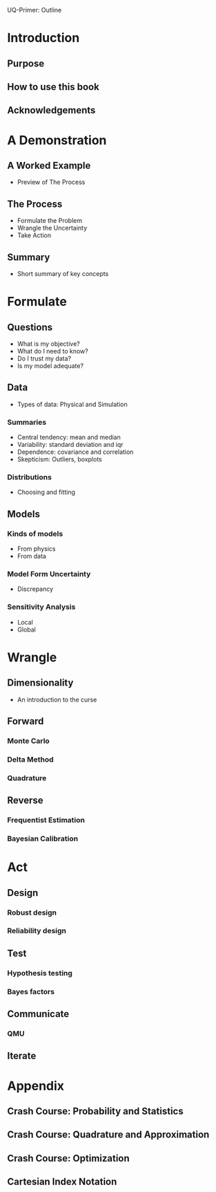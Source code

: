 UQ-Primer: Outline

* Introduction
** Purpose
** How to use this book
** Acknowledgements

* A Demonstration
** A Worked Example
- Preview of The Process

** The Process
- Formulate the Problem
- Wrangle the Uncertainty
- Take Action

** Summary
- Short summary of key concepts

* Formulate
** Questions
- What is my objective?
- What do I need to know?
- Do I trust my data?
- Is my model adequate?

** Data
- Types of data: Physical and Simulation

*** Summaries
- Central tendency: mean and median
- Variability: standard deviation and iqr
- Dependence: covariance and correlation
- Skepticism: Outliers, boxplots

*** Distributions
- Choosing and fitting

** Models
*** Kinds of models
- From physics
- From data

*** Model Form Uncertainty
- Discrepancy

*** Sensitivity Analysis
- Local
- Global

* Wrangle
** Dimensionality
- An introduction to the curse

** Forward
*** Monte Carlo
*** Delta Method
*** Quadrature

** Reverse
*** Frequentist Estimation
*** Bayesian Calibration

* Act
** Design
*** Robust design
*** Reliability design

** Test
*** Hypothesis testing
*** Bayes factors

** Communicate
*** QMU

** Iterate

* Appendix
** Crash Course: Probability and Statistics
** Crash Course: Quadrature and Approximation
** Crash Course: Optimization
** Cartesian Index Notation
